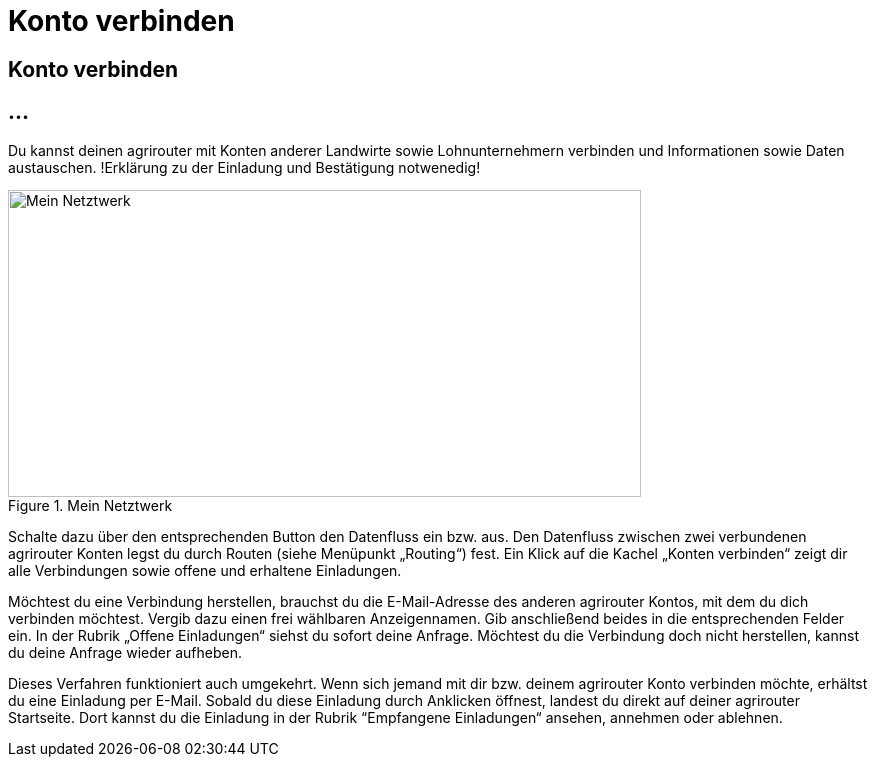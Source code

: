 :imagesdir: _images/

= Konto verbinden

== Konto verbinden

//Publishing and Subskription erklären
//Maschinen mit live Telemetrie 
//Datenfluss ein / aus
//Externe Maschinen


== ...

Du kannst deinen agrirouter mit Konten anderer Landwirte sowie Lohnunternehmern verbinden und Informationen sowie Daten austauschen.
!Erklärung zu der Einladung und Bestätigung notwenedig!

.Mein Netztwerk
image::account_pairing_dashboard.png[Mein Netztwerk,633,307]

 
Schalte dazu über den entsprechenden Button den Datenfluss ein bzw. aus. Den Datenfluss zwischen zwei verbundenen agrirouter Konten legst du durch Routen (siehe Menüpunkt „Routing“) fest. 
Ein Klick auf die Kachel „Konten verbinden“ zeigt dir alle Verbindungen sowie offene und erhaltene Einladungen. 

Möchtest du eine Verbindung herstellen, brauchst du die E-Mail-Adresse des anderen agrirouter Kontos, mit dem du dich verbinden möchtest. 
Vergib dazu einen frei wählbaren Anzeigennamen. Gib anschließend beides in die entsprechenden Felder ein. In der Rubrik „Offene Einladungen“ siehst du sofort deine Anfrage. 
Möchtest du die Verbindung doch nicht herstellen, kannst du deine Anfrage wieder aufheben.


Dieses Verfahren funktioniert auch umgekehrt. Wenn sich jemand mit dir bzw. deinem agrirouter Konto verbinden möchte, erhältst du eine Einladung per E-Mail. 
Sobald du diese Einladung durch Anklicken öffnest, landest du direkt auf deiner agrirouter Startseite. 
Dort kannst du die Einladung in der Rubrik “Empfangene Einladungen“ ansehen, annehmen oder ablehnen.
